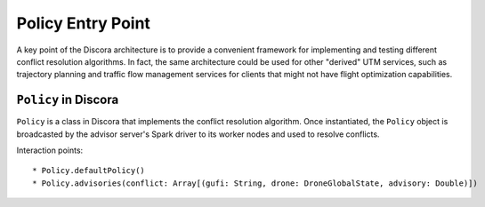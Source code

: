 ==================
Policy Entry Point
==================

A key point of the Discora architecture is to provide a convenient framework for implementing and testing different conflict resolution algorithms. In fact, the same architecture could be used for other "derived" UTM services, such as trajectory planning and traffic flow management services for clients that might not have flight optimization capabilities.

``Policy`` in Discora
=====================

``Policy`` is a class in Discora that implements the conflict resolution algorithm. Once instantiated, the ``Policy`` object is broadcasted by the advisor server's Spark driver to its worker nodes and used to resolve conflicts.

Interaction points::

  * Policy.defaultPolicy()
  * Policy.advisories(conflict: Array[(gufi: String, drone: DroneGlobalState, advisory: Double)])
